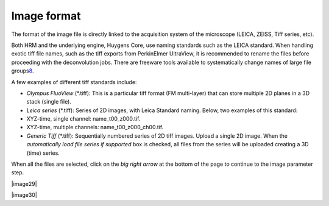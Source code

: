 Image format
============

The format of the image file is directly linked to the acquisition
system of the microscope (LEICA, ZEISS, Tiff series, etc).

Both HRM and the underlying engine, Huygens Core, use naming standards
such as the LEICA standard. When handling exotic tiff file names, such
as the tiff exports from PerkinElmer UltraView, it is recommended to
rename the files before proceeding with the deconvolution jobs. There
are freeware tools available to systematically change names of large
file groups\ `8 <#50532361_pgfId-989314>`__.

A few examples of different tiff standards include:

-  *Olympus FluoView* (\*.tiff): This is a particular tiff format (FM
   multi-layer) that can store multiple 2D planes in a 3D stack (single
   file).
-  *Leica series* (\*.tiff): Series of 2D images, with Leica Standard
   naming. Below, two examples of this standard:
-  XYZ-time, single channel: name\_t00\_z000.tif.
-  XYZ-time, multiple channels: name\_t00\_z000\_ch00.tif.
-  *Generic Tiff* (\*.tiff): Sequentially numbered series of 2D tiff
   images. Upload a single 2D image. When the *automatically load file
   series if supported* box is checked, all files from the series will
   be uploaded creating a 3D (time) series.

When all the files are selected, click on the *big right arrow* at the
bottom of the page to continue to the image parameter step.

|image29|

|image30|

